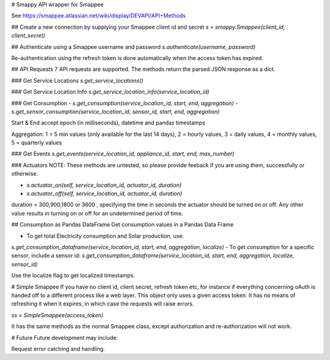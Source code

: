 # Smappy
API wrapper for Smappee

See https://smappee.atlassian.net/wiki/display/DEVAPI/API+Methods

## Create a new connection by supplying your Smappee client id and secret
`s = smappy.Smappee(client_id, client_secret)`

## Authenticate using a Smappee username and password
`s.authenticate(username, password)`

Re-authentication using the refresh token is done automatically when the access token has expired.

## API Requests
7 API requests are supported. The methods return the parsed JSON response as a dict.

### Get Service Locations
`s.get_service_locations()` 

### Get Service Location Info
`s.get_service_location_info(service_location_id)`

### Get Consumption
- `s.get_consumption(service_location_id, start, end, aggregation)`
- `s.get_sensor_consumption(service_location_id, sensor_id, start, end, aggregation)`

Start & End accept epoch (in milliseconds), datetime and pandas timestamps

Aggregation: 1 = 5 min values (only available for the last 14 days), 2 = hourly values, 3 = daily values, 4 = monthly values, 5 = quarterly values

### Get Events
`s.get_events(service_location_id, appliance_id, start, end, max_number)`

### Actuators
NOTE: These methods are untested, so please provide feeback if you are using them, successfully or otherwise.

- `s.actuator_on(self, service_location_id, actuator_id, duration)`
- `s.actuator_off(self, service_location_id, actuator_id, duration)`

duration = 300,900,1800 or 3600 , specifying the time in seconds the actuator
should be turned on or off. Any other value results in turning on or off for an
undetermined period of time.

## Consumption as Pandas DataFrame
Get consumption values in a Pandas Data Frame

- To get total Electricity consumption and Solar production, use:
`s.get_consumption_dataframe(service_location_id, start, end, aggregation, localize)`
-  To get consumption for a specific sensor, include a sensor id:
`s.get_consumption_dataframe(service_location_id, start, end, aggregation, localize, sensor_id)`

Use the localize flag to get localized timestamps.

# Simple Smappee
If you have no client id, client secret, refresh token etc, for instance if everything concerning oAuth is handed off
to a different process like a web layer. This object only uses a given access token. It has no means of refreshing it
when it expires, in which case the requests will raise errors.

`ss = SimpleSmappee(access_token)`

It has the same methods as the normal Smappee class, except authorization and re-authorization will not work.

# Future
Future development may include:

Request error catching and handling.

